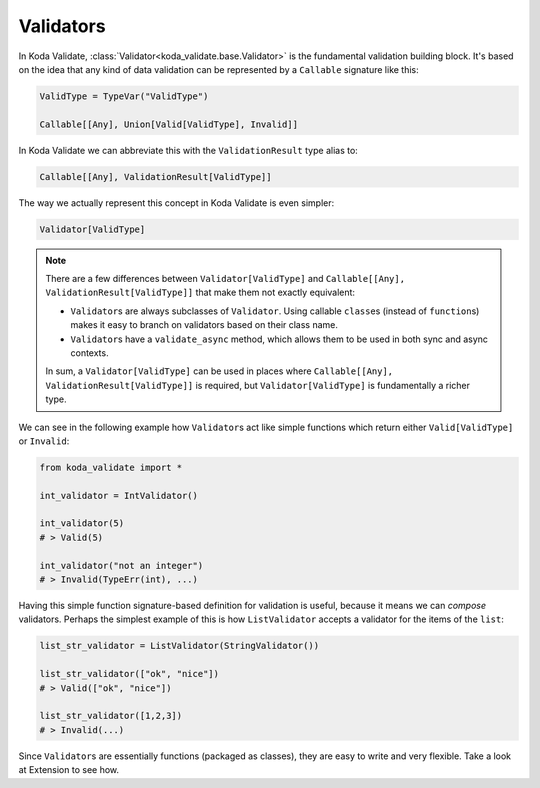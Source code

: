 Validators
==========
In Koda Validate, :class:`Validator<koda_validate.base.Validator>` is the fundamental validation building block. It's based on the idea that
any kind of data validation can be represented by a ``Callable`` signature like this:


.. code-block:: python

    ValidType = TypeVar("ValidType")

    Callable[[Any], Union[Valid[ValidType], Invalid]]


In Koda Validate we can abbreviate this with the ``ValidationResult`` type alias to:

.. code-block:: python

    Callable[[Any], ValidationResult[ValidType]]

The way we actually represent this concept in Koda Validate is even simpler:

.. code-block:: python

    Validator[ValidType]


.. note::

    There are a few differences between ``Validator[ValidType]`` and ``Callable[[Any], ValidationResult[ValidType]]`` that make them not exactly equivalent:

    - ``Validator``\s are always subclasses of ``Validator``. Using callable ``class``\es (instead of ``function``\s) makes it easy to branch on validators based on their class name.
    - ``Validator``\s have a ``validate_async`` method, which allows them to be used in both sync and async contexts.

    In sum, a ``Validator[ValidType]`` can be used in places where ``Callable[[Any], ValidationResult[ValidType]]`` is required, but
    ``Validator[ValidType]`` is fundamentally a richer type.

We can see in the following example how ``Validator``\s act like simple functions
which return either ``Valid[ValidType]`` or ``Invalid``:

.. code-block:: python

    from koda_validate import *

    int_validator = IntValidator()

    int_validator(5)
    # > Valid(5)

    int_validator("not an integer")
    # > Invalid(TypeErr(int), ...)


Having this simple function signature-based definition for validation is useful, because it means we can *compose*
validators. Perhaps the simplest example of this is how ``ListValidator`` accepts a validator for the items of the ``list``:

.. code-block:: python

    list_str_validator = ListValidator(StringValidator())

    list_str_validator(["ok", "nice"])
    # > Valid(["ok", "nice"])

    list_str_validator([1,2,3])
    # > Invalid(...)

Since ``Validator``\s are essentially functions (packaged as classes), they are easy to write and very flexible. Take a look at
Extension to see how.
